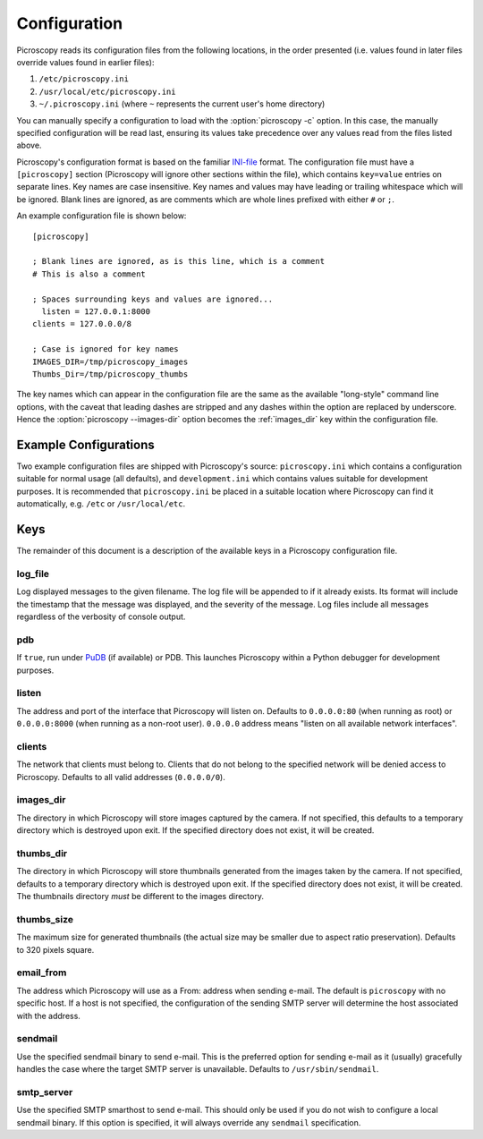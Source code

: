 .. _configuration:

=============
Configuration
=============

Picroscopy reads its configuration files from the following locations, in the
order presented (i.e. values found in later files override values found in
earlier files):

1. ``/etc/picroscopy.ini``

2. ``/usr/local/etc/picroscopy.ini``

3. ``~/.picroscopy.ini`` (where ``~`` represents the current user's home
   directory)

You can manually specify a configuration to load with the :option:`picroscopy
-c` option.  In this case, the manually specified configuration will be read
last, ensuring its values take precedence over any values read from the files
listed above.

Picroscopy's configuration format is based on the familiar `INI-file`_ format.
The configuration file must have a ``[picroscopy]`` section (Picroscopy will
ignore other sections within the file), which contains ``key=value`` entries on
separate lines. Key names are case insensitive.  Key names and values may have
leading or trailing whitespace which will be ignored.  Blank lines are ignored,
as are comments which are whole lines prefixed with either ``#`` or ``;``.

An example configuration file is shown below::

  [picroscopy]

  ; Blank lines are ignored, as is this line, which is a comment
  # This is also a comment

  ; Spaces surrounding keys and values are ignored...
    listen = 127.0.0.1:8000
  clients = 127.0.0.0/8

  ; Case is ignored for key names
  IMAGES_DIR=/tmp/picroscopy_images
  Thumbs_Dir=/tmp/picroscopy_thumbs

The key names which can appear in the configuration file are the same as the
available "long-style" command line options, with the caveat that leading
dashes are stripped and any dashes within the option are replaced by
underscore. Hence the :option:`picroscopy --images-dir` option becomes the
:ref:`images_dir` key within the configuration file.


Example Configurations
======================

Two example configuration files are shipped with Picroscopy's source:
``picroscopy.ini`` which contains a configuration suitable for normal usage
(all defaults), and ``development.ini`` which contains values suitable for
development purposes. It is recommended that ``picroscopy.ini`` be placed in a
suitable location where Picroscopy can find it automatically, e.g. ``/etc`` or
``/usr/local/etc``.


Keys
====

The remainder of this document is a description of the available keys in a
Picroscopy configuration file.


.. _log_file:

log_file
--------

Log displayed messages to the given filename. The log file will be appended to
if it already exists. Its format will include the timestamp that the message
was displayed, and the severity of the message. Log files include all messages
regardless of the verbosity of console output.


.. _pdb:

pdb
---

If ``true``, run under `PuDB`_ (if available) or PDB. This launches Picroscopy
within a Python debugger for development purposes.


.. _listen:

listen
------

The address and port of the interface that Picroscopy will listen on.  Defaults
to ``0.0.0.0:80`` (when running as root) or ``0.0.0.0:8000`` (when running as a
non-root user). ``0.0.0.0`` address means "listen on all available network
interfaces".


.. _clients:

clients
-------

The network that clients must belong to. Clients that do not belong to the
specified network will be denied access to Picroscopy. Defaults to all valid
addresses (``0.0.0.0/0``).


.. _images_dir:

images_dir
----------

The directory in which Picroscopy will store images captured by the camera.  If
not specified, this defaults to a temporary directory which is destroyed upon
exit. If the specified directory does not exist, it will be created.


.. _thumbs_dir:

thumbs_dir
----------

The directory in which Picroscopy will store thumbnails generated from the
images taken by the camera. If not specified, defaults to a temporary directory
which is destroyed upon exit. If the specified directory does not exist, it
will be created. The thumbnails directory *must* be different to the images
directory.


.. _thumbs_size:

thumbs_size
-----------

The maximum size for generated thumbnails (the actual size may be smaller
due to aspect ratio preservation). Defaults to 320 pixels square.


.. _email_from:

email_from
----------

The address which Picroscopy will use as a From: address when sending e-mail.
The default is ``picroscopy`` with no specific host. If a host is not
specified, the configuration of the sending SMTP server will determine the host
associated with the address.


.. _sendmail:

sendmail
--------

Use the specified sendmail binary to send e-mail. This is the preferred option
for sending e-mail as it (usually) gracefully handles the case where the target
SMTP server is unavailable. Defaults to ``/usr/sbin/sendmail``.


.. _smtp_server:

smtp_server
-----------

Use the specified SMTP smarthost to send e-mail. This should only be used if
you do not wish to configure a local sendmail binary. If this option is
specified, it will always override any ``sendmail`` specification.


.. _INI-file: http://en.wikipedia.org/wiki/INI_file
.. _PuDB: http://pypi.python.org/pypi/pudb
